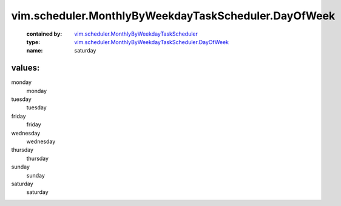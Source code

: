 .. _vim.scheduler.MonthlyByWeekdayTaskScheduler: ../../../vim/scheduler/MonthlyByWeekdayTaskScheduler.rst

.. _vim.scheduler.MonthlyByWeekdayTaskScheduler.DayOfWeek: ../../../vim/scheduler/MonthlyByWeekdayTaskScheduler/DayOfWeek.rst

vim.scheduler.MonthlyByWeekdayTaskScheduler.DayOfWeek
=====================================================
  :contained by: `vim.scheduler.MonthlyByWeekdayTaskScheduler`_

  :type: `vim.scheduler.MonthlyByWeekdayTaskScheduler.DayOfWeek`_

  :name: saturday

values:
--------

monday
   monday

tuesday
   tuesday

friday
   friday

wednesday
   wednesday

thursday
   thursday

sunday
   sunday

saturday
   saturday
